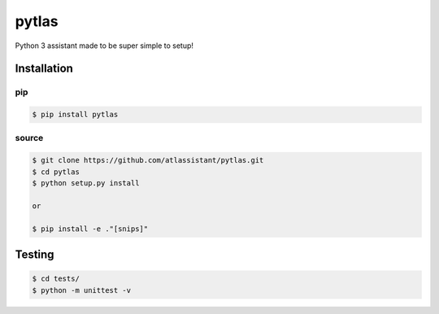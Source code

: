 pytlas
======

Python 3 assistant made to be super simple to setup!

Installation
------------

pip
~~~

.. code-block:: bash

  $ pip install pytlas

source
~~~~~~

.. code-block:: bash

  $ git clone https://github.com/atlassistant/pytlas.git
  $ cd pytlas
  $ python setup.py install

  or

  $ pip install -e ."[snips]"

Testing
-------

.. code-block:: bash

  $ cd tests/
  $ python -m unittest -v
